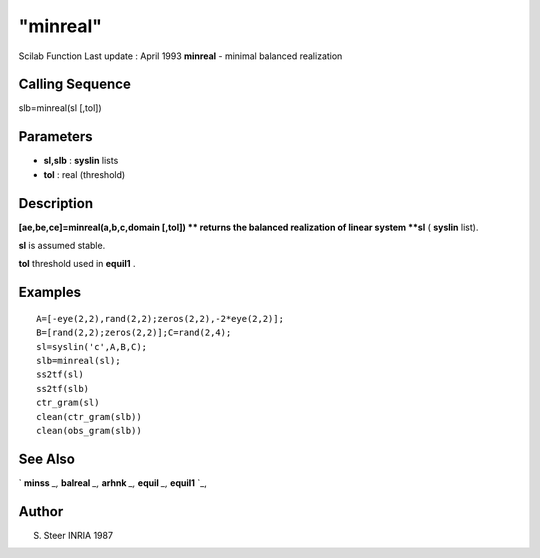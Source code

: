 ====
"minreal"
====

Scilab Function Last update : April 1993
**minreal** - minimal balanced realization



Calling Sequence
~~~~~~~~~~~~~~~~

slb=minreal(sl [,tol])




Parameters
~~~~~~~~~~


+ **sl,slb** : **syslin** lists
+ **tol** : real (threshold)




Description
~~~~~~~~~~~

**[ae,be,ce]=minreal(a,b,c,domain [,tol]) ** returns the balanced
realization of linear system **sl** ( **syslin** list).

**sl** is assumed stable.

**tol** threshold used in **equil1** .



Examples
~~~~~~~~


::

    
    
    A=[-eye(2,2),rand(2,2);zeros(2,2),-2*eye(2,2)];
    B=[rand(2,2);zeros(2,2)];C=rand(2,4);
    sl=syslin('c',A,B,C);
    slb=minreal(sl);
    ss2tf(sl)
    ss2tf(slb)
    ctr_gram(sl)
    clean(ctr_gram(slb))
    clean(obs_gram(slb))
     
      




See Also
~~~~~~~~

` **minss** `_,` **balreal** `_,` **arhnk** `_,` **equil** `_,`
**equil1** `_,



Author
~~~~~~

S. Steer INRIA 1987

.. _
      : ://./control/equil.htm
.. _
      : ://./control/arhnk.htm
.. _
      : ://./control/equil1.htm
.. _
      : ://./control/minss.htm
.. _
      : ://./control/balreal.htm


